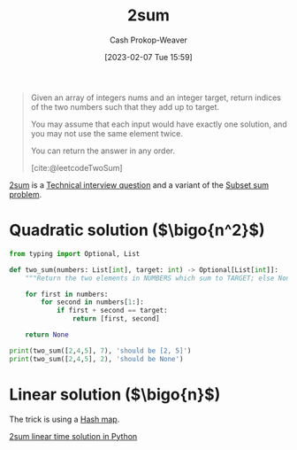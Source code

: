 :PROPERTIES:
:ID:       9ce77447-dc1d-4623-b469-b4bd636e7453
:ROAM_ALIASES: "Two sum"
:ROAM_REFS: [cite:@leetcodeTwoSum]
:LAST_MODIFIED: [2023-10-09 Mon 23:57]
:END:
#+title: 2sum
#+hugo_custom_front_matter: :slug "9ce77447-dc1d-4623-b469-b4bd636e7453"
#+author: Cash Prokop-Weaver
#+date: [2023-02-07 Tue 15:59]
#+filetags: :concept:

#+begin_quote
Given an array of integers nums and an integer target, return indices of the two numbers such that they add up to target.

You may assume that each input would have exactly one solution, and you may not use the same element twice.

You can return the answer in any order.

[cite:@leetcodeTwoSum]
#+end_quote

[[id:9ce77447-dc1d-4623-b469-b4bd636e7453][2sum]] is a [[id:9b224cb9-823c-468b-be5d-4431d65d9ee1][Technical interview question]] and a variant of the [[id:1590ca9a-06cb-4a3a-96c3-e52cbc31a0f3][Subset sum problem]].

* Quadratic solution ($\bigo{n^2}$)
#+begin_src python :results output
from typing import Optional, List

def two_sum(numbers: List[int], target: int) -> Optional[List[int]]:
    """Return the two elements in NUMBERS which sum to TARGET; else None."""

    for first in numbers:
        for second in numbers[1:]:
            if first + second == target:
                return [first, second]

    return None

print(two_sum([2,4,5], 7), 'should be [2, 5]')
print(two_sum([2,4,5], 2), 'should be None')
#+end_src

#+RESULTS:
: [2, 5] should be [2, 5]
: None should be None

* Linear solution ($\bigo{n}$)

The trick is using a [[id:b8f1337e-8231-4ace-b003-bb988b4c39ee][Hash map]].

[[id:0d2abc68-9f65-4676-9f62-37b07cb1b86b][2sum linear time solution in Python]]

* Flashcards :noexport:
** Cloze :fc:
:PROPERTIES:
:CREATED: [2023-02-07 Tue 16:12]
:FC_CREATED: 2023-02-08T00:12:56Z
:FC_TYPE:  cloze
:ID:       2955d7d5-f568-49d6-be8b-0e11330c60f5
:FC_CLOZE_MAX: 0
:FC_CLOZE_TYPE: deletion
:END:
:REVIEW_DATA:
| position | ease | box | interval | due                  |
|----------+------+-----+----------+----------------------|
|        0 | 2.65 |   7 |   337.82 | 2024-07-28T10:43:27Z |
:END:

[[id:9ce77447-dc1d-4623-b469-b4bd636e7453][2sum]] can be solved in {{$\bigo{n}$, linear}@0} time.

*** Source
[[id:9ce77447-dc1d-4623-b469-b4bd636e7453][2sum]]
** Cloze :fc:
:PROPERTIES:
:CREATED: [2023-02-07 Tue 16:14]
:FC_CREATED: 2023-02-08T00:14:29Z
:FC_TYPE:  cloze
:ID:       29d8969e-75fe-4250-9021-05afe8283fe6
:FC_CLOZE_MAX: 0
:FC_CLOZE_TYPE: deletion
:END:
:REVIEW_DATA:
| position | ease | box | interval | due                  |
|----------+------+-----+----------+----------------------|
|        0 | 2.95 |   7 |   482.87 | 2025-02-04T03:57:33Z |
:END:

The trick to solving [[id:9ce77447-dc1d-4623-b469-b4bd636e7453][2sum]] is {{using a [[id:b8f1337e-8231-4ace-b003-bb988b4c39ee][Hash map]]}@0}.

*** Source
